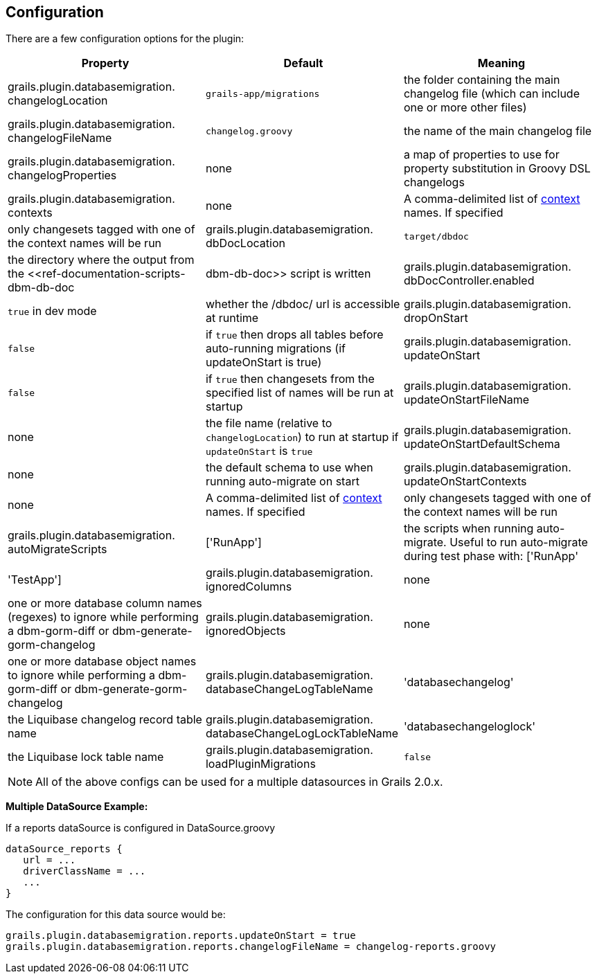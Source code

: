 == Configuration

There are a few configuration options for the plugin:

[format="csv", options="header"]
|===

*Property*,*Default*,*Meaning*
grails.plugin.databasemigration. changelogLocation,`grails-app/migrations`,the folder containing the main changelog file (which can include one or more other files)
grails.plugin.databasemigration. changelogFileName,`changelog.groovy`,the name of the main changelog file
grails.plugin.databasemigration. changelogProperties,none,a map of properties to use for property substitution in Groovy DSL changelogs
grails.plugin.databasemigration. contexts,none,A comma-delimited list of http://www.liquibase.org/manual/contexts[context] names. If specified, only changesets tagged with one of the context names will be run
grails.plugin.databasemigration. dbDocLocation,`target/dbdoc`,the directory where the output from the <<ref-documentation-scripts-dbm-db-doc,dbm-db-doc>> script is written
grails.plugin.databasemigration. dbDocController.enabled,`true` in dev mode,whether the /dbdoc/ url is accessible at runtime
grails.plugin.databasemigration. dropOnStart,`false`,if `true` then drops all tables before auto-running migrations (if updateOnStart is true)
grails.plugin.databasemigration. updateOnStart,`false`,if `true` then changesets from the specified list of names will be run at startup
grails.plugin.databasemigration. updateOnStartFileName,none,the file name (relative to `changelogLocation`) to run at startup if `updateOnStart` is `true`
grails.plugin.databasemigration. updateOnStartDefaultSchema,none,the default schema to use when running auto-migrate on start
grails.plugin.databasemigration. updateOnStartContexts,none,A comma-delimited list of http://www.liquibase.org/manual/contexts[context] names. If specified, only changesets tagged with one of the context names will be run
grails.plugin.databasemigration. autoMigrateScripts,['RunApp'],the scripts when running auto-migrate. Useful to run auto-migrate during test phase with: ['RunApp', 'TestApp']
grails.plugin.databasemigration. ignoredColumns,none,one or more database column names (regexes) to ignore while performing a dbm-gorm-diff or dbm-generate-gorm-changelog
grails.plugin.databasemigration. ignoredObjects,none,one or more database object names to ignore while performing a dbm-gorm-diff or dbm-generate-gorm-changelog
grails.plugin.databasemigration. databaseChangeLogTableName,'databasechangelog',the Liquibase changelog record table name
grails.plugin.databasemigration. databaseChangeLogLockTableName,'databasechangeloglock',the Liquibase lock table name
grails.plugin.databasemigration. loadPluginMigrations,`false`,if `true`, load migrations from the classpath (i.e. plugin migrations) using `GrailsClassLoaderResourceAccessor` instead of `FileSystemResourceAccessor` (War deployed mode always uses `GrailsClassLoaderResourceAccessor`)
|===

NOTE: All of the above configs can be used for a multiple datasources in Grails 2.0.x.


*Multiple DataSource Example:*

If a reports dataSource is configured in DataSource.groovy
[source,groovy]
----
dataSource_reports {
   url = ...
   driverClassName = ...
   ...
}
----

The configuration for this data source would be:
[source,groovy]
----
grails.plugin.databasemigration.reports.updateOnStart = true
grails.plugin.databasemigration.reports.changelogFileName = changelog-reports.groovy
----
